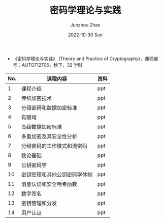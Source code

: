 #+TITLE:       密码学理论与实践
#+AUTHOR:      Junzhou Zhao
#+DATE:        2022-10-30 Sun
#+URI:         /courses/cryptgr/
#+KEYWORDS:    courses, cryptography
#+OPTIONS:     H:3 num:nil toc:nil \n:nil ::t |:t ^:nil -:nil f:t *:t <:t


 - 《密码学理论与实践》 (Theory and Practice of Cryptography)，课程编号：AUTO712705，秋下，32 学时

#+ATTR_HTML: :style margin-left:auto; margin-right:auto; :rules all
|-----+------------------------------+------|
| No. | 课程内容                     | 资料 |
|-----+------------------------------+------|
|   1 | 课程介绍                     | ppt  |
|   2 | 传统加密技术                 | ppt  |
|   3 | 分组密码和数据加密标准       | ppt  |
|   4 | 有限域                       | ppt  |
|   5 | 高级数据加密标准             | ppt  |
|   6 | 多重加密及其安全性分析       | ppt  |
|   7 | 分组密码的工作模式和流密码   | ppt  |
|   8 | 数论基础                     | ppt  |
|   9 | 公钥密码学                   | ppt  |
|  10 | 密钥管理和其他公钥密码学体制 | ppt  |
|  11 | 消息认证和安全哈希函数       | ppt  |
|  12 | 数字签名                     | ppt  |
|  13 | 密钥管理和分发               | ppt  |
|  14 | 用户认证                     | ppt  |
|-----+------------------------------+------|
